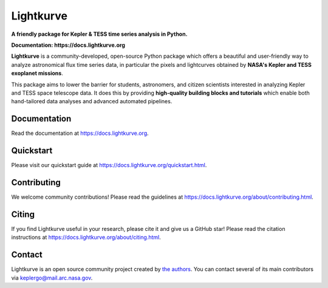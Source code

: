 Lightkurve
==========

**A friendly package for Kepler & TESS time series analysis in Python.**

**Documentation: https://docs.lightkurve.org**

|conda-badge| |pypi-badge| |pypi-downloads| |codacy-badge| |codacy-coverage-badge| |azure-badge| |doi-badge| |astropy-badge|

.. |conda-badge| image:: https://img.shields.io/conda/vn/conda-forge/lightkurve.svg
                 :target: https://anaconda.org/conda-forge/lightkurve
.. |pypi-badge| image:: https://img.shields.io/pypi/v/lightkurve.svg
                :target: https://pypi.python.org/pypi/lightkurve
.. |pypi-downloads| image:: https://pepy.tech/badge/lightkurve/month
                :target: https://pepy.tech/project/lightkurve/month
.. |azure-badge| image:: https://dev.azure.com/KeplerGO/Lightkurve/_apis/build/status/Lightkurve-PyTest?branchName=master
                 :target: https://dev.azure.com/KeplerGO/Lightkurve/_build/latest?definitionId=1&branchName=master
.. |astropy-badge| image:: https://img.shields.io/badge/powered%20by-AstroPy-orange.svg?style=flat
                   :target: http://www.astropy.org
.. |doi-badge| image:: https://zenodo.org/badge/DOI/10.5281/zenodo.1181928.svg
              :target: https://docs.lightkurve.org/about/citing.html
.. |codacy-badge| image:: https://api.codacy.com/project/badge/Grade/48d6ceb73b604845bb7735de650945df
              :target: https://www.codacy.com/app/barentsen/lightkurve
.. |codacy-coverage-badge| image:: https://api.codacy.com/project/badge/Coverage/48d6ceb73b604845bb7735de650945df
              :target: https://www.codacy.com/app/barentsen/lightkurve              

**Lightkurve** is a community-developed, open-source Python package which offers a beautiful and user-friendly way
to analyze astronomical flux time series data,
in particular the pixels and lightcurves obtained by
**NASA's Kepler and TESS exoplanet missions**.

.. image:: https://raw.githubusercontent.com/KeplerGO/lightkurve/master/docs/source/_static/images/lightkurve-teaser.gif

This package aims to lower the barrier for students, astronomers,
and citizen scientists interested in analyzing Kepler and TESS space telescope data.
It does this by providing **high-quality building blocks and tutorials**
which enable both hand-tailored data analyses and advanced automated pipelines.


Documentation
-------------

Read the documentation at `https://docs.lightkurve.org <https://docs.lightkurve.org>`_.


Quickstart
----------

Please visit our quickstart guide at `https://docs.lightkurve.org/quickstart.html <https://docs.lightkurve.org/quickstart.html>`_.


Contributing
------------

We welcome community contributions!
Please read the  guidelines at `https://docs.lightkurve.org/about/contributing.html <https://docs.lightkurve.org/about/contributing.html>`_.


Citing
------

If you find Lightkurve useful in your research, please cite it and give us a GitHub star!
Please read the citation instructions at `https://docs.lightkurve.org/about/citing.html <https://docs.lightkurve.org/about/citing.html>`_.


Contact
-------
Lightkurve is an open source community project created by `the authors <AUTHORS.rst>`_.
You can contact several of its main contributors via keplergo@mail.arc.nasa.gov.
